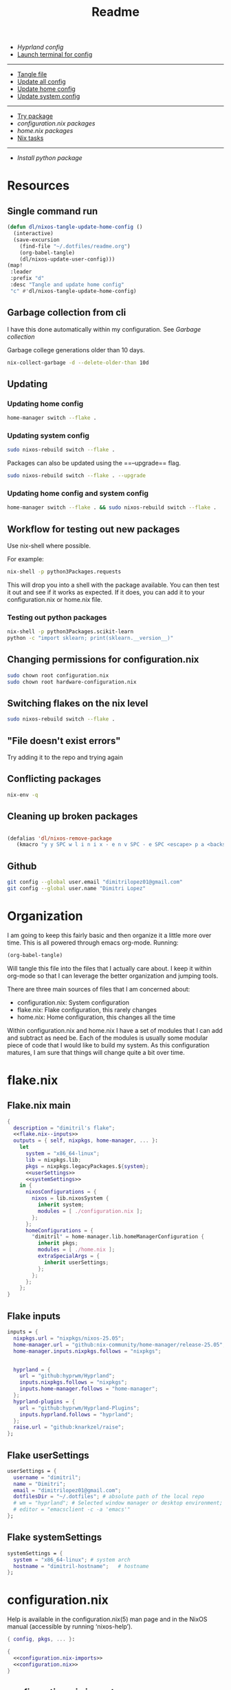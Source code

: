 #+title: Readme

- [[*Hyprland config][Hyprland config]]
- [[elisp:(vterm-nixos-config)][Launch terminal for config]]
-----
- [[elisp:(org-babel-tangle)][Tangle file]]
- [[elisp:(dl/nixos-update-all-config)][Update all config]]
- [[elisp:(dl/nixos-update-user-config)][Update home config]]
- [[elisp:(dl/nixos-update-system-config)][Update system config]]
-------
- [[elisp:(dl/nixos-try-package)][Try package]]
- [[*System Packages][configuration.nix packages]]
- [[*home.nix packages inbox][home.nix packages]]
- [[id:93410304-5af5-429b-ab09-18892f0950bc][Nix tasks]]
-----
- [[*Try out python package][Install python package]]
* Resources
** Single command run
#+begin_src emacs-lisp
(defun dl/nixos-tangle-update-home-config ()
  (interactive)
  (save-excursion
    (find-file "~/.dotfiles/readme.org")
    (org-babel-tangle)
    (dl/nixos-update-user-config)))
(map!
 :leader
 :prefix "d"
 :desc "Tangle and update home config"
 "c" #'dl/nixos-tangle-update-home-config)

#+end_src

#+RESULTS:
: dl/nixos-tangle-update-home-config

** Garbage collection from cli
I have this done automatically within my configuration. See
[[Garbage collection]]

Garbage college generations older than 10 days.
#+begin_src bash
nix-collect-garbage -d --delete-older-than 10d
#+end_src

#+RESULTS:
| 1984 store paths deleted | 1772.57 MiB freed |
** Updating
*** Updating home config
#+begin_src bash
home-manager switch --flake .
#+end_src
*** Updating system config
#+begin_src bash
sudo nixos-rebuild switch --flake .
#+end_src
Packages can also be updated using the ==--upgrade== flag.

#+begin_src bash
sudo nixos-rebuild switch --flake . --upgrade
#+end_src

*** Updating home config and system config
#+begin_src bash
home-manager switch --flake . && sudo nixos-rebuild switch --flake .
#+end_src
** Workflow for testing out new packages
Use nix-shell where possible.

For example:
#+begin_src bash
nix-shell -p python3Packages.requests
#+end_src

This will drop you into a shell with the package available. You can then test it out and see if it works as expected. If it does, you can add it to your configuration.nix or home.nix file.
*** Testing out python packages
#+begin_src bash
nix-shell -p python3Packages.scikit-learn
python -c "import sklearn; print(sklearn.__version__)"
#+end_src

#+RESULTS:

** Changing permissions for configuration.nix
#+begin_src bash
sudo chown root configuration.nix
sudo chown root hardware-configuration.nix
#+end_src
** Switching flakes on the nix level
#+begin_src bash
sudo nixos-rebuild switch --flake .
#+end_src
** "File doesn't exist errors"
Try adding it to the repo and trying again
** Conflicting packages
#+begin_src bash
nix-env -q
#+end_src
** Cleaning up broken packages
#+begin_src emacs-lisp

(defalias 'dl/nixos-remove-package
   (kmacro "y y SPC w l i n i x - e n v SPC - e SPC <escape> p a <backspace> ; SPC h o m e - m a n a g e r SPC s w i t c h SPC - - f l a k e  SPC . <escape> <return>"))
#+end_src

#+RESULTS:
: dl/nixos-remove-package
** Github
#+begin_src bash
git config --global user.email "dimitrilopez01@gmail.com"
git config --global user.name "Dimitri Lopez"
#+end_src

#+RESULTS:


* Organization
I am going to keep this fairly basic and then organize it a little more over time. This is all powered through emacs org-mode. Running:
#+begin_src emacs-lisp
(org-babel-tangle)
#+end_src

Will tangle this file into the files that I actually care about. I keep it within org-mode so that I can leverage the better organization and jumping tools.

There are three main sources of files that I am concerned about:
- configuration.nix: System configuration
- flake.nix: Flake configuration, this rarely changes
- home.nix: Home configuration, this changes all the time

Within configuration.nix and home.nix I have a set of modules that I can add and subtract as need be. Each of the modules is usually some modular piece of code that I would like to build my system. As this configuration matures, I am sure that things will change quite a bit over time.

* flake.nix
:PROPERTIES:
:header-args:nix: :noweb-ref flake.nix
:END:
** Flake.nix main
#+begin_src nix :tangle flake.nix :noweb-ref flake.nix-setup :noweb yes
{
  description = "dimitril's flake";
  <<flake.nix--inputs>>
  outputs = { self, nixpkgs, home-manager, ... }:
    let
      system = "x86_64-linux";
      lib = nixpkgs.lib;
      pkgs = nixpkgs.legacyPackages.${system};
      <<userSettings>>
      <<systemSettings>>
    in {
      nixosConfigurations = {
        nixos = lib.nixosSystem {
          inherit system;
          modules = [ ./configuration.nix ];
        };
      };
      homeConfigurations = {
        "dimitril" = home-manager.lib.homeManagerConfiguration {
          inherit pkgs;
          modules = [ ./home.nix ];
          extraSpecialArgs = {
            inherit userSettings;
          };
        };
      };
    };
}
#+end_src

** Flake inputs
#+begin_src nix :noweb-ref flake.nix--inputs
inputs = {
  nixpkgs.url = "nixpkgs/nixos-25.05";
  home-manager.url = "github:nix-community/home-manager/release-25.05";
  home-manager.inputs.nixpkgs.follows = "nixpkgs";


  hyprland = {
    url = "github:hyprwm/Hyprland";
    inputs.nixpkgs.follows = "nixpkgs";
    inputs.home-manager.follows = "home-manager";
  };
  hyprland-plugins = {
    url = "github:hyprwm/Hyprland-Plugins";
    inputs.hyprland.follows = "hyprland";
  };
  raise.url = "github:knarkzel/raise";
};
#+end_src
** Flake userSettings
#+begin_src nix :noweb-ref userSettings
userSettings = {
  username = "dimitril";
  name = "Dimitri";
  email = "dimitrilopez01@gmail.com";
  dotfilesDir = "~/.dotfiles"; # absolute path of the local repo
  # wm = "hyprland"; # Selected window manager or desktop environment; must select one in both ./user/wm/ and ./system/wm/
  # editor = "emacsclient -c -a 'emacs'"
};
#+end_src
** Flake systemSettings
#+begin_src nix :noweb-ref systemSettings
systemSettings = {
  system = "x86_64-linux"; # system arch
  hostname = "dimitril-hostname";   # hostname
};
#+end_src
* configuration.nix
:PROPERTIES:
:header-args:nix: :noweb-ref configuration.nix
:END:
Help is available in the configuration.nix(5) man page and in the NixOS manual (accessible by running ‘nixos-help’).

#+begin_src nix :noweb yes :tangle configuration.nix :noweb-ref configuration.nix-setup
{ config, pkgs, ... }:

{
  <<configuration.nix-imports>>
  <<configuration.nix>>
}
#+end_src

** configuration.nix imports
See [[*configuration.nix modules][configuration.nix modules]]
** Bootloader
#+begin_src nix
# Bootloader.
boot.loader.systemd-boot.enable = true;
boot.loader.efi.canTouchEfiVariables = true;

networking.hostName = "nixos"; # Define your hostname.
networking.networkmanager.enable = true; # Enable networking
# networking.wireless.enable = true;  # Enables wireless support via wpa_supplicant.

# Configure network proxy if necessary
# networking.proxy.default = "http://user:password@proxy:port/";
# networking.proxy.noProxy = "127.0.0.1,localhost,internal.domain";
#+end_src
** Sound
#+begin_src nix
# Enable sound with pipewire.
services.pulseaudio.enable = false;
# TODO moved to ./system/pipewire.nix
# security.rtkit.enable = true;
# services.pipewire = {
#   enable = true;
#   alsa.enable = true;
#   alsa.support32Bit = true;
#   pulse.enable = true;
#   # If you want to use JACK applications, uncomment this
#   #jack.enable = true;

#   # use the example session manager (no others are packaged yet so this is enabled by default,
#   # no need to redefine it in your config for now)
#   #media-session.enable = true;
# };
#+end_src
** Fonts
#+begin_src nix
# fonts.packages = with pkgs; [
#   nerd-fonts.fira-code
#   nerd-fonts.droid-sans-mono
#   nerd-fonts.jetbrains-mono
# ];
#+end_src
** Time Zone
#+begin_src nix
# Set your time zone.
time.timeZone = "America/New_York";

#+end_src
** File Encoding
#+begin_src nix
# Select internationalisation properties.
i18n.defaultLocale = "en_US.UTF-8";

i18n.extraLocaleSettings = {
  LC_ADDRESS = "en_US.UTF-8";
  LC_IDENTIFICATION = "en_US.UTF-8";
  LC_MEASUREMENT = "en_US.UTF-8";
  LC_MONETARY = "en_US.UTF-8";
  LC_NAME = "en_US.UTF-8";
  LC_NUMERIC = "en_US.UTF-8";
  LC_PAPER = "en_US.UTF-8";
  LC_TELEPHONE = "en_US.UTF-8";
  LC_TIME = "en_US.UTF-8";
};

#+end_src
** DISABLED X11 windowing system
#+begin_src nix
# Enable the X11 windowing system.
# services.xserver = {
#   enable = true;
#   desktopManager = {
#     xfce = {
#       enable = true;
#     };
#   };
# };
# services.displayManager.defaultSession = "xfce";

# # Enable the XFCE Desktop Environment.
# services.xserver.displayManager.lightdm.enable = true;
# services.xserver.desktopManager.xfce.enable = true;

#+end_src
** X11 Keymap
#+begin_src nix
# Configure keymap in X11
services.xserver.xkb = {
  layout = "us";
  variant = "";
};

#+end_src
** CUPS printing
#+begin_src nix
# Enable CUPS to print documents.
services.printing.enable = true;
#+end_src
** User Account
#+begin_src nix
# Define a user account. Don't forget to set a password with ‘passwd’.
users.users.dimitril = {
  isNormalUser = true;
  description = "Dimitri Lopez";
  extraGroups = [ "networkmanager" "wheel" ];
  packages = with pkgs; [
  #  thunderbird
  ];
};
#+end_src

** System Packages
#+begin_src nix
# Install firefox.
programs.firefox.enable = true;

# Allow unfree packages
nixpkgs.config.allowUnfree = true;

# List packages installed in system profile. To search, run:
# $ nix search wget
environment.systemPackages = with pkgs; [

];
#+end_src
** Automatic updating
#+begin_src nix
system.autoUpgrade.enable = true;
system.autoUpgrade.dates = "weekly";
#+end_src

** Garbage collection
#+begin_src nix
nix.gc.automatic = true;
nix.gc.dates = "weekly";
nix.gc.options = "--delete-older-than 14d";
nix.settings.auto-optimise-store = true;
#+end_src
** Additional config
#+begin_src nix
# Enable touchpad support (enabled default in most desktopManager).
# services.xserver.libinput.enable = true;

# Some programs need SUID wrappers, can be configured further or are
# started in user sessions.
# programs.mtr.enable = true;
# programs.gnupg.agent = {
#   enable = true;
#   enableSSHSupport = true;
# };

# List services that you want to enable:

# Enable the OpenSSH daemon.
# services.openssh.enable = true;

# Open ports in the firewall.
# networking.firewall.allowedTCPPorts = [ ... ];
# networking.firewall.allowedUDPPorts = [ ... ];
# Or disable the firewall altogether.
# networking.firewall.enable = false;

# This value determines the NixOS release from which the default
# settings for stateful data, like file locations and database versions
# on your system were taken. It‘s perfectly fine and recommended to leave
# this value at the release version of the first install of this system.
# Before changing this value read the documentation for this option
# (e.g. man configuration.nix or on https://nixos.org/nixos/options.html).
system.stateVersion = "25.05"; # Did you read the comment?
nix.settings.experimental-features = [ "nix-command" "flakes" ];
#+end_src
* home.nix
:PROPERTIES:
:header-args:nix: :noweb-ref home.nix
:END:
** Setup
#+begin_src nix :noweb yes :tangle home.nix :noweb-ref home.nix-setup
{ config, pkgs, ... }:

{
<<home.nix.imports>>
<<home.nix>>
}
#+end_src
** home.nix Imports
See [[*home.nix modules][home.nix modules]].
** Default settings
#+begin_src nix
  # Home Manager needs a bit of information about you and the paths it should
  # manage.
  home.username = "dimitril";
  home.homeDirectory = "/home/dimitril";
  # sessionPath = ["/home/dimitril/.config/emacs"];

  # This value determines the Home Manager release that your configuration is
  # compatible with. This helps avoid breakage when a new Home Manager release
  # introduces backwards incompatible changes.
  #
  # You should not change this value, even if you update Home Manager. If you do
  # want to update the value, then make sure to first check the Home Manager
  # release notes.
  home.stateVersion = "25.05"; # Please read the comment before changing.
#+end_src
** home.nix packages inbox
#+begin_src nix
  # The home.packages option allows you to install Nix packages into your
  # environment.
  home.packages = [
    # # Adds the 'hello' command to your environment. It prints a friendly
    # # "Hello, world!" when run.
    # pkgs.hello

    # # It is sometimes useful to fine-tune packages, for example, by applying
    # # overrides. You can do that directly here, just don't forget the
    # # parentheses. Maybe you want to install Nerd Fonts with a limited number of
    # # fonts?
    # (pkgs.nerdfonts.override { fonts = [ "FantasqueSansMono" ]; })

    # # You can also create simple shell scripts directly inside your
    # # configuration. For example, this adds a command 'my-hello' to your
    # # environment:
    # (pkgs.writeShellScriptBin "my-hello" ''
    #   echo "Hello, ${config.home.username}!"
    # '')
  ];
#+end_src
** home.nix dotfiles
#+begin_src nix
  # Home Manager is pretty good at managing dotfiles. The primary way to manage
  # plain files is through 'home.file'.
  home.file = {
    # # Building this configuration will create a copy of 'dotfiles/screenrc' in
    # # the Nix store. Activating the configuration will then make '~/.screenrc' a
    # # symlink to the Nix store copy.
    # ".screenrc".source = dotfiles/screenrc;

    # # You can also set the file content immediately.
    # ".gradle/gradle.properties".text = ''
    #   org.gradle.console=verbose
    #   org.gradle.daemon.idletimeout=3600000
    # '';
  };
#+end_src
** Environment variables

#+begin_src nix
  # Home Manager can also manage your environment variables through
  # 'home.sessionVariables'. These will be explicitly sourced when using a
  # shell provided by Home Manager. If you don't want to manage your shell
  # through Home Manager then you have to manually source 'hm-session-vars.sh'
  # located at either
  #
  #  ~/.nix-profile/etc/profile.d/hm-session-vars.sh
  #
  # or
  #
  #  ~/.local/state/nix/profiles/profile/etc/profile.d/hm-session-vars.sh
  #
  # or
  #
  #  /etc/profiles/per-user/dimitril/etc/profile.d/hm-session-vars.sh
  #
  home.sessionVariables = {
    # EDITOR = "emacs";
  };
#+end_src

** home-manager configuration
#+begin_src nix
  # Let Home Manager install and manage itself.
  programs.home-manager.enable = true;
#+end_src
* Modules
** configuration.nix modules
[[*configuration.nix imports][configuration.nix imports]]
#+begin_src nix :noweb-ref configuration.nix-imports
imports =
  [ # Include the results of the hardware scan.
    ./hardware-configuration.nix
    # ./modules/xfce/xfce.nix
    ./system/hyprland.nix
    ./modules/steam.nix
    ./system/bluetooth.nix
  ];
#+end_src
** home.nix modules
#+begin_src nix :noweb-ref home.nix.imports
  imports = [
    # ./modules/xfce/xfce-home.nix
    ./modules/wm/hyprland-minimal.nix
    # ./modules/hyprland/hyprland-home.nix
    ./modules/python.nix
    ./modules/sh.nix
    ./modules/scripting.nix
    ./modules/emacs.nix
    ./modules/brave.nix
  ];
#+end_src
** brave.nix

#+begin_src nix :tangle ./modules/brave.nix
{ config, lib, pkgs, ... }:
# https://stackoverflow.com/questions/8946325/chrome-extension-id-how-to-find-it
{

  programs.chromium = {
    enable = true;
    package = pkgs.brave;

    # https://www.reddit.com/r/NixOS/comments/1bqilmi/how_to_configure_brave_browser_package_to_install/
    # Look at the url for the id either on the chrome web store or within the brave extensions page
    extensions = [
      # https://chromewebstore.google.com/detail/bitwarden-password-manage/nngceckbapebfimnlniiiahkandclblb
      { id = "nngceckbapebfimnlniiiahkandclblb"; }
      # https://chromewebstore.google.com/detail/grammarly-ai-writing-and/kbfnbcaeplbcioakkpcpgfkobkghlhen
      { id = "kbfnbcaeplbcioakkpcpgfkobkghlhen"; }
      # https://chromewebstore.google.com/detail/vimium-c-all-by-keyboard/hfjbmagddngcpeloejdejnfgbamkjaeg
      { id = "hfjbmagddngcpeloejdejnfgbamkjaeg";}
      # https://chromewebstore.google.com/detail/youtube-ad-accelerator-ea/lmcggcabhocpfkbddekmconplfjmmgmn
      { id = "lmcggcabhocpfkbddekmconplfjmmgmn";}
      # https://chromewebstore.google.com/detail/wallabagger/gbmgphmejlcoihgedabhgjdkcahacjlj?hl=en
      {id = "gbmgphmejlcoihgedabhgjdkcahacjlj";}
    ];
    commandLineArgs = [
      "--disable-features=WebRtcAllowInputVolumeAdjustment"
    ];
  };
  xdg.mimeApps.defaultApplications = {
  "text/html" = "brave-browser.desktop";
  "x-scheme-handler/http" = "brave-browser.desktop";
  "x-scheme-handler/https" = "brave-browser.desktop";
  "x-scheme-handler/about" = "brave-browser.desktop";
  "x-scheme-handler/unknown" = "brave-browser.desktop";
  };

  home.sessionVariables = {
    DEFAULT_BROWSER = "${pkgs.brave}/bin/brave";
  };
}
#+end_src
** emacs.nix

#+begin_src nix :tangle ./modules/emacs.nix
{ config, lib, pkgs, ... }:

{

  home.packages = with pkgs; [
    emacs    # Emacs 27.2
    ripgrep
    # optional dependencies
    coreutils # basic GNU utilities
    fd
    clang

    cmake
    gnumake
    libtool

    graphviz

    texliveFull
    xorg.xwininfo # needed for emacs everywhere

    stdenv.cc.cc.lib
    nodejs # needed for github copilot
  ];
}

#+end_src
** git.nix
#+begin_src nix :tangle ./modules/git.nix
{ config, pkgs, userSettings, ... }:

{
  home.packages = [
    pkgs.git
    pkgs.git-credential-manager
                  ];
  programs.git.enable = true;
  programs.git.userName = userSettings.name;
  programs.git.userEmail = userSettings.email;
  # programs.git.extraConfig = {
  #   init.defaultBranch = "main";
  #   safe.directory = [ ("/home/" + userSettings.username + "/.dotfiles")
  #                      ("/home/" + userSettings.username + "/.dotfiles/.git") ];
  # };
}
#+end_src
** python.nix
#+begin_src nix :tangle ./modules/python.nix
{ config, lib, pkgs, ... }:

{
  home.packages = with pkgs; [
    (python312.withPackages (python3Packages: with python3Packages; [
      jupyter

      numpy
      sympy
      pandas
      scipy
      matplotlib
      seaborn
      plotly
      networkx
      requests
      markdownify
      discordpy
    ]))
  ];
}
#+end_src
*** Try out python package
#+begin_src emacs-lisp
(dl/nixos-send-string-to-nixos-vterm "nix-shell -p python312Packages.scikit-learn")
(sleep-for 2)
(dl/nixos-send-string-to-nixos-vterm "python -c 'import sklearn;'")
#+end_src

#+RESULTS:

** scripting.nix
#+begin_src nix :tangle ./modules/scripting.nix
{ config, lib, pkgs, ... }:

{

  home.packages = with pkgs; [
    jumpapp
    libnotify # forr sending notifcations
    wmctrl #for window management
  ];
}
#+end_src
** sh.nix
#+begin_src nix :tangle ./modules/sh.nix
{ config, lib, pkgs, userSettings, ... }:
let
  myAliases = {
    ll = "ls -la";
    ec = "emacsclient";
    myname = "echo " + userSettings.username;
  };
in
{
  programs.zsh = {
    enable = true;
    autosuggestion.enable = true;
    syntaxHighlighting.enable = true;
    enableCompletion = true;
    shellAliases = myAliases;
    initContent = ''
    PROMPT=" - %U%F{magenta}%n%f%u@%U%F{blue}%m%f%u:%F{yellow}%~%f
     %F{green}→%f "
    RPROMPT="%F{red}|%f%F{yellow}|%f%F{green}|%f%F{cyan}|%f%F{blue}|%f%F{magenta}|%f%F{white}|%f"
    [ $TERM = "dumb" ] && unsetopt zle && PS1='$ '
    bindkey '^P' history-beginning-search-backward
    bindkey '^N' history-beginning-search-forward
    '';
  };

  programs.bash = {
    enable = true;
    enableCompletion = true;
    shellAliases = myAliases;
  };

  home.packages = with pkgs; [
    # disfetch lolcat cowsay onefetch
    # gnugrep gnused
    # bat eza bottom fd bc
    # direnv nix-direnv
  ];

  programs.direnv.enable = true;
  programs.direnv.enableZshIntegration = true;
  programs.direnv.nix-direnv.enable = true;
}
#+end_src
** steam.nix
#+begin_src nix :tangle ./modules/steam.nix
{ config, lib, pkgs, ... }:

{
  # https://nixos.wiki/wiki/Steam
  programs.steam = {
    enable = true;
    remotePlay.openFirewall = true; # Open ports in the firewall for Steam Remote Play
    dedicatedServer.openFirewall = true; # Open ports in the firewall for Source Dedicated Server
    localNetworkGameTransfers.openFirewall = true; # Open ports in the firewall for Steam Local Network Game Transfers
  };
}
#+end_src
** xfce.nix
#+begin_src nix :tangle ./modules/xfce/xfce.nix
{ config, lib, pkgs, ... }:

# https://gist.github.com/nat-418/1101881371c9a7b419ba5f944a7118b0
{
  environment = {
    systemPackages = with pkgs; [
      redshift
      geoclue2
      dropbox
      blueman
      vim
      firefox
      font-manager
      # file-roller # broken
      gnome-disk-utility
      libreoffice
      orca
      pavucontrol # pulseaudio
      wmctrl
      xclip
      xcolor
      xcolor
      xdo
      xdotool
      xfce.catfish
      xfce.gigolo
      xfce.orage
      xfce.xfburn
      xfce.xfce4-appfinder
      xfce.xfce4-clipman-plugin
      xfce.xfce4-cpugraph-plugin
      xfce.xfce4-dict
      xfce.xfce4-fsguard-plugin
      xfce.xfce4-genmon-plugin
      xfce.xfce4-netload-plugin
      xfce.xfce4-panel
      xfce.xfce4-pulseaudio-plugin
      xfce.xfce4-systemload-plugin
      xfce.xfce4-weather-plugin
      xfce.xfce4-whiskermenu-plugin
      xfce.xfce4-xkb-plugin
      xfce.xfdashboard
      xorg.xev
      xorg.xkill
      xsel
      xwinmosaic
    ];
  };
  hardware = {
    bluetooth.enable = true;
  };

  programs = {
    dconf.enable = true;
    gnupg.agent = {
      enable = true;
      enableSSHSupport = true;
    };
    thunar = {
      enable = true;
      plugins = with pkgs.xfce; [
        thunar-archive-plugin
        thunar-media-tags-plugin
        thunar-volman
      ];
    };
  };

  # security.pam.services.gdm.enableGnomeKeyring = true;

  services = {
    blueman.enable = true;
    # gnome.gnome-keyring.enable = true;
    pipewire = { # multimedia framework
      enable = true;
      alsa = {
        enable = true;
        support32Bit = true;
      };
      pulse.enable = true;
    };
    xserver = {
      enable = true;
      excludePackages = with pkgs; [
        xterm
      ];
      displayManager = {
        lightdm = {
          enable = true;
          greeters.slick = {
            enable = true;
            theme.name = "Zukitre-dark";
          };
        };
      };
      desktopManager.xfce.enable = true;
    };
  };
}
#+end_src
** xfce-home.nix
:PROPERTIES:
:header-args:nix: :noweb-ref xfce-home
:END:
#+begin_src nix :noweb yes :noweb-ref xfce-home.nix-setup :tangle ./modules/xfce/xfce-home.nix
{ config, pkgs, lib, ... }:

{
<<xfce-home>>
}
#+end_src

*** Copy theme to appropriate directory
#+begin_src nix
  home.file."/home/dimitril/.themes/Everforest-Dark-Soft" = {
    source = ./themes/everforest-xfce-now-window-borders;
    recursive = true;
  };
#+end_src

*** GTK Configuration
#+begin_src nix
  gtk = {
    enable = true;
      iconTheme = {
      name = "elementary-Xfce-dark";
      package = pkgs.elementary-xfce-icon-theme;
    };
    theme = {
      name = "Everforest-Dark-Soft";
    #   name = "zukitre-dark";
    #   package = pkgs.zuki-themes;
    };
    gtk3.extraConfig = {
      Settings = ''
        gtk-application-prefer-dark-theme=1
      '';
    };
    gtk4.extraConfig = {
      Settings = ''
        gtk-application-prefer-dark-theme=1
      '';
    };
  };
#+end_src

*** XFConf Configuration
- [[file:~/.config/xfce4/desktop][Location on disk]]
**** Setup
#+begin_src nix
  xfconf = {
    enable = true;
    settings = {
#+end_src
**** Keyboard settings
#+begin_src nix
      keyboards = {
        "Default/KeyRepeat" = true;
        "Default/KeyRepeat/Delay" = 185;
        "Default/KeyRepeat/Rate" = 75;
      };
#+end_src
**** Panel settings
#+begin_src nix
      xfce4-panel = {
        "panels/" = [1];
        "panels/darkmode" = true;
        "panels/panel-1/autohide-behavior" = 2;
        "panels/panel-1/plugin-ids" = [11 2 3 4 5 6 7 8 9 10];
        "panels/panel-1/position" = "p=2;x=3420;y=720";
        "panels/panel-1/size" = 40;
        "panels/panel-1/length" = 100.0;
#+end_src
**** Plugin settings
#+begin_src nix
        "plugins/plugin2" = "tasklist";
        "plugins/plugin2/grouping" = 1;
        "plugins/plugin3" = "separator";
        "plugins/plugin3/expand" = true;
        "plugins/plugin3/style" = 0;
        "plugins/plugin4" = "pager";
        "plugins/plugin5" = "separator";
        "plugins/plugin5/style" = 0;
        "plugins/plugin6" = "systray";
        "plugins/plugin6/square-icons" = true;
        "plugins/plugin7" = "separator";
        "plugins/plugin7/style" = 0;
        "plugins/plugin8" = "clock";
        "plugins/plugin8/mode" = 2;
        "plugins/plugin9" = "separator";
        "plugins/plugin9/style" = 0;
        "plugins/plugin10" = "actions";
        "plugins/plugin11" = "whiskermenu";
      };
#+end_src
**** Keyboard shortcuts
***** Setup
#+begin_src nix
      xfce4-keyboard-shortcuts = {
        "commands/custom/override" = true;

#+end_src
***** Run scripts
#+begin_src nix
        # Scripts
        "commands/custom/<Super>Print" = "/home/dimitril/bin/simulate-keystrokes";
        "commands/custom/<Primary><Alt>c" = "xdotool mousemove 1750 60 click 1";
        "commands/custom/<Super>q" = "pkill -USR1 '^redshift$'";

#+end_src
***** Run Emacs scripts
#+begin_src nix
        # Emacs Scripts
        "commands/custom/<Super>Insert" = "emacsclient --eval \"(emacs-everywhere)\"";
        "commands/custom/<Super>i" = "emacsclient --eval \"(emacs-everywhere)\"";
        "commands/custom/<Super>BackSpace" = "/home/dimitril/.config/emacs/bin/org-capture";
        "commands/custom/<Alt>Favorites" = "/home/dimitril/.config/emacs/bin/org-capture";

#+end_src
***** Launch apps
#+begin_src nix
        # Launching apps
        "commands/custom/<Super>space" = "xfce4-popup-whiskermenu";
        "commands/custom/<Alt>0" = "/home/dimitril/bin/restart-emacs-daemon";
        "commands/custom/<Alt>e" = "/home/dimitril/bin/jumpapp-emacs";
        "commands/custom/<Super>Tab" = "jumpapp -m thunar";
        "commands/custom/<Super>b" = "jumpapp -m blueman-manager";
        "commands/custom/<Super>c" = "jumpapp -m brave";
        "commands/custom/<Super>e" = "/home/dimitril/bin/jumpapp-emacs";
        "commands/custom/<Super>t" = "jumpapp xfce4-terminal";
        "commands/custom/<Primary><Alt>Delete" = "xfce4-session-logout";
        "commands/custom/<Primary><Shift>Escape" = "xfce4-taskmanager";
        "commands/custom/<Super>minus" = "xkill";

#+end_src
***** Screenshot
#+begin_src nix
        # Screenshot
        "commands/custom/<Alt>Print" = "xfce4-screenshooter -w";
        "commands/custom/Print" = "xfce4-screenshooter";
        "commands/custom/<Shift>Print" = "xfce4-screenshooter -r";

#+end_src
***** XFWM4 Keybindings / Window Manager Keybindings
****** Select window options
#+begin_src nix
        # xfwm4/custom
        "xfwm4/custom/override" = true;

        "xfwm4/custom/<Alt>Tab" = "cycle_windows_key";
        "xfwm4/custom/<Shift><Alt>ISO_Left_Tab" = "cycle_reverse_windows_key";

        "xfwm4/custom/<Shift><Super>space" = "popup_menu_key"; # window menu options
        "xfwm4/custom/<Super>Delete" = "close_window_key";

#+end_src
****** Move windows
#+begin_src nix
        # Move windows
        "xfwm4/custom/<Alt><Super>1" = "move_window_workspace_1_key";
        "xfwm4/custom/<Alt><Super>2" = "move_window_workspace_2_key";
        "xfwm4/custom/<Super>bracketright" = "move_window_to_monitor_right_key";
        "xfwm4/custom/<Super>bracketleft" = "move_window_to_monitor_left_key";

#+end_src
****** Resize windows
#+begin_src nix
        # Resize windows
        "xfwm4/custom/<Alt>w" = "maximize_window_key";
        "xfwm4/custom/<Alt>m" = "move_window_key";
        "xfwm4/custom/<Alt>r" = "resize_window_key";
        "xfwm4/custom/<Alt>v" = "maximize_vert_key";
        "xfwm4/custom/<Super>f" = "fullscreen_key";

#+end_src
****** Tile windows
#+begin_src nix
        # Tile windows
        "xfwm4/custom/<Super>h" = "tile_left_key";
        "xfwm4/custom/<Super>l" = "tile_right_key";
        # "xfwm4/custom/<Shift><Super>h" = "tile_up_left_key";
        # "xfwm4/custom/<Shift><Super>j" = "tile_down_left_key";
        # "xfwm4/custom/<Shift><Super>k" = "tile_down_right_key";
        # "xfwm4/custom/<Shift><Super>Left" = "move_window_left_key";
        "xfwm4/custom/<Shift><Super>Right" = "move_window_right_key";
        "xfwm4/custom/<Shift><Super>Up" = "move_window_up_key";
        "xfwm4/custom/<Shift><Super>Down" = "move_window_down_key";
#+end_src
***** Teardown
#+begin_src nix
      };
#+end_src
**** XFWM4 Theme
#+begin_src nix
      xfwm4 = {
        "general/theme" = "Everforest-Dark-Soft";
      };
#+end_src
**** Teardown
#+begin_src nix
    };
  };
#+end_src

*** GPG Configuration

#+begin_src nix
  programs.gpg.enable = true;
  services.gpg-agent.enable = true;
#+end_src

** TODO watchy.nix

- [ ] [[*configuration.nix modules][configuration.nix modules]]
- [ ] [[*home.nix modules][home.nix modules]]
- [ ] [[elisp:(org-babel-tangle)]]
- [ ] [[git add -A ./modules/watchy]]
#+begin_src nix :tangle ./modules/watchy.nix
{ config, lib, pkgs, ... }:

{
  home.packages = with pkgs; [
    esptool
  ];
}
#+end_src
* System modules
** bluetooth.nix
- [[*home.nix modules][home.nix modules]]
#+begin_src nix :tangle ./system/bluetooth.nix
{ config, lib, pkgs, ... }:

{
  # Enable bluetooth
  hardware.bluetooth.enable = true; # enables support for Bluetooth
  hardware.bluetooth.powerOnBoot = true; # powers up the default Bluetooth controller on boot

  environment.systemPackages = with pkgs; [
    bluez-tools
  ];
}
#+end_src

** wayland.nix
#+begin_src nix :tangle ./system/wayland.nix
{ config, pkgs, ... }:

{
  imports = [ ./pipewire.nix
              ./dbus.nix
              ./gnome-keyring.nix
              ./fonts.nix
            ];

  environment.systemPackages = with pkgs;
    [ wayland waydroid
      # (sddm-chili-theme.override {
      #   themeConfig = {
      #     background = config.stylix.image;
      #     ScreenWidth = 1920;
      #     ScreenHeight = 1080;
      #     blur = true;
      #     recursiveBlurLoops = 3;
      #     recursiveBlurRadius = 5;
      #   };})
    ];

  # Configure xwayland
  services.xserver = {
    enable = true;
    xkb = {
      layout = "us";
      variant = "";
      options = "caps:escape";
    };
  };
}
#+end_src
** pipewire.nix
#+begin_src nix :tangle ./system/pipewire.nix
{ ... }:

{
  # Pipewire
  security.rtkit.enable = true;
  services.pipewire = {
    enable = true;
    alsa.enable = true;
    alsa.support32Bit = true;
    pulse.enable = true;
    # jack.enable = true;
  };
}
#+end_src
** dbus.nix
#+begin_src nix :tangle ./system/dbus.nix
{ pkgs, ... }:

{
  services.dbus = {
    enable = true;
    packages = [ pkgs.dconf ];
  };

  programs.dconf = {
    enable = true;
  };
}
#+end_src
** fonts.nix
[[*Fonts][Fonts]]
#+begin_src nix :tangle ./system/fonts.nix
{ config, pkgs, ... }:
{
  fonts.packages = with pkgs; [
    nerd-fonts.fira-code
    nerd-fonts.droid-sans-mono
    nerd-fonts.jetbrains-mono
  ];
}
#+end_src
** gnome-keyring.nix
#+begin_src nix :tangle ./system/gnome-keyring.nix
{ ... }:

{
  services.gnome = {
    gnome-keyring.enable = true;
  };
}
#+end_src
* Home Hyprland
** hyprland.nix
We want this to be imported within configuration.nix modules:
- [[*configuration.nix modules][configuration.nix nodules]]
#+begin_src nix :tangle ./system/hyprland.nix
{ config, lib, pkgs, ... }:

{
  # Import wayland config
  imports = [ ./wayland.nix
              ./pipewire.nix
              ./dbus.nix
            ];

  # Security
  security = {
    pam.services.login.enableGnomeKeyring = true;
  };

  services.gnome.gnome-keyring.enable = true;
  services.xserver.displayManager.sddm.enable = true; #This line enables sddm
  services.xserver.enable = true; # Might need this for Xwayland


  programs.hyprland = {
      enable = true;
      xwayland.enable = true;
      withUWSM = true; # Enable UWSM (Universal Wayland Session Manager)
    };

  # services.xserver.excludePackages = [ pkgs.xterm ];

  # services.xserver = {
  #   enable = true;
  #   displayManager = {
  #     sddm = {
  #       enable = true;
  #       # theme = sddm-chili-theme.override {
  #       #   themeConfig = {
  #       #     background = config.stylix.image;
  #       #     ScreenWidth = 1920;
  #       #     ScreenHeight = 1080;
  #       #     blur = true;
  #       #     recursiveBlurLoops = 3;
  #       #     recursiveBlurRadius = 5;
  #       #   };
  #       # };
  #     };
  #   };
  #   desktopManager.hyprland.enable = true;
  #   windowManager.hyprland.enable = true;
  # };
}
#+end_src


** hyprland minimal
We want this to be enabled within the homemanager imports:
[[*home.nix modules][home.nix modules]]
#+begin_src nix :tangle ./modules/wm/hyprland-minimal.nix :noweb yes
{ pkgs, lib, ... }:

{
  imports = [
    ./alacritty.nix
    ./kitty.nix
  ];
  wayland.windowManager.hyprland = {
    enable = true;
  #   # package = pkgs-hyprland.hyprland-minimal;
  #   # plugins = [ ];
  #   # settings = { };
    extraConfig = ''
<<hyprlandExtraConfig>>
    '';
  #   xwayland.enable = true;
  #   # systemd.enable = true;
  };


  home.packages = with pkgs; [
    alacritty
    kitty
    waybar # bar, switch to eww later
    dunst # notifications
    libnotify
    swww # wallpaper manager
    rofi-wayland # application launcher
  ];
}

#+end_src
*** Hyprland config
:PROPERTIES:
:header-args:conf: :noweb-ref hyprlandExtraConfig
:END:
**** Information
#+begin_src conf
autogenerated = 0 # remove this line to remove the warning

# This is an example Hyprland config file.
# Refer to the wiki for more information.
# https://wiki.hyprland.org/Configuring/

# Please note not all available settings / options are set here.
# For a full list, see the wiki

# You can split this configuration into multiple files
# Create your files separately and then link them to this file like this:
# source = ~/.config/hypr/myColors.conf
#+end_src

**** Monitors
#+begin_src conf
# See https://wiki.hyprland.org/Configuring/Monitors/
monitor=,preferred,auto,auto
#+end_src
**** My Programs

#+begin_src conf
# See https://wiki.hyprland.org/Configuring/Keywords/

# Set programs that you use
$terminal = kitty
$fileManager = thunar
$menu = wofi --show drun
#+end_src
**** Autostart

#+begin_src conf
# Autostart necessary processes (like notifications daemons, status bars, etc.)
# Or execute your favorite apps at launch like this:

# exec-once = $terminal
# exec-once = nm-applet &
# exec-once = waybar & hyprpaper & firefox
#+end_src
**** Environment variables

#+begin_src conf
# See https://wiki.hyprland.org/Configuring/Environment-variables/

env = XCURSOR_SIZE,24
env = HYPRCURSOR_SIZE,24
#+end_src
**** Permissions

#+begin_src conf
# See https://wiki.hyprland.org/Configuring/Permissions/
# Please note permission changes here require a Hyprland restart and are not applied on-the-fly
# for security reasons

# ecosystem {
#   enforce_permissions = 1
# }

# permission = /usr/(bin|local/bin)/grim, screencopy, allow
# permission = /usr/(lib|libexec|lib64)/xdg-desktop-portal-hyprland, screencopy, allow
# permission = /usr/(bin|local/bin)/hyprpm, plugin, allow
#+end_src
**** Look and Feel

#+begin_src conf
# Refer to https://wiki.hyprland.org/Configuring/Variables/

# https://wiki.hyprland.org/Configuring/Variables/#general
general {
    gaps_in = 5
    gaps_out = 20

    border_size = 2

    # https://wiki.hyprland.org/Configuring/Variables/#variable-types for info about colors
    col.active_border = rgba(33ccffee) rgba(00ff99ee) 45deg
    col.inactive_border = rgba(595959aa)

    # Set to true enable resizing windows by clicking and dragging on borders and gaps
    resize_on_border = false

    # Please see https://wiki.hyprland.org/Configuring/Tearing/ before you turn this on
    allow_tearing = false

    layout = dwindle
}
#+end_src
***** Decoration

#+begin_src conf
# https://wiki.hyprland.org/Configuring/Variables/#decoration
decoration {
    rounding = 10
    rounding_power = 2

    # Change transparency of focused and unfocused windows
    active_opacity = 1.0
    inactive_opacity = 1.0

    shadow {
        enabled = true
        range = 4
        render_power = 3
        color = rgba(1a1a1aee)
    }

    # https://wiki.hyprland.org/Configuring/Variables/#blur
    blur {
        enabled = true
        size = 3
        passes = 1

        vibrancy = 0.1696
    }
}
#+end_src
***** Animation

#+begin_src conf
# https://wiki.hyprland.org/Configuring/Variables/#animations
animations {
    enabled = yes, please :)

    # Default animations, see https://wiki.hyprland.org/Configuring/Animations/ for more

    bezier = easeOutQuint,0.23,1,0.32,1
    bezier = easeInOutCubic,0.65,0.05,0.36,1
    bezier = linear,0,0,1,1
    bezier = almostLinear,0.5,0.5,0.75,1.0
    bezier = quick,0.15,0,0.1,1

    animation = global, 1, 10, default
    animation = border, 1, 5.39, easeOutQuint
    animation = windows, 1, 4.79, easeOutQuint
    animation = windowsIn, 1, 4.1, easeOutQuint, popin 87%
    animation = windowsOut, 1, 1.49, linear, popin 87%
    animation = fadeIn, 1, 1.73, almostLinear
    animation = fadeOut, 1, 1.46, almostLinear
    animation = fade, 1, 3.03, quick
    animation = layers, 1, 3.81, easeOutQuint
    animation = layersIn, 1, 4, easeOutQuint, fade
    animation = layersOut, 1, 1.5, linear, fade
    animation = fadeLayersIn, 1, 1.79, almostLinear
    animation = fadeLayersOut, 1, 1.39, almostLinear
    animation = workspaces, 1, 1.94, almostLinear, fade
    animation = workspacesIn, 1, 1.21, almostLinear, fade
    animation = workspacesOut, 1, 1.94, almostLinear, fade
}

# Ref https://wiki.hyprland.org/Configuring/Workspace-Rules/
# "Smart gaps" / "No gaps when only"
# uncomment all if you wish to use that.
# workspace = w[tv1], gapsout:0, gapsin:0
# workspace = f[1], gapsout:0, gapsin:0
# windowrule = bordersize 0, floating:0, onworkspace:w[tv1]
# windowrule = rounding 0, floating:0, onworkspace:w[tv1]
# windowrule = bordersize 0, floating:0, onworkspace:f[1]
# windowrule = rounding 0, floating:0, onworkspace:f[1]
#+end_src
**** Dwindle

#+begin_src conf
# See https://wiki.hyprland.org/Configuring/Dwindle-Layout/ for more
dwindle {
    pseudotile = true # Master switch for pseudotiling. Enabling is bound to mainMod + P in the keybinds section below
    preserve_split = true # You probably want this
}
#+end_src
**** Master layout

#+begin_src conf
# See https://wiki.hyprland.org/Configuring/Master-Layout/ for more
master {
    new_status = master
}
#+end_src
**** Variables / Misc

#+begin_src conf
# https://wiki.hyprland.org/Configuring/Variables/#misc
misc {
    force_default_wallpaper = -1 # Set to 0 or 1 to disable the anime mascot wallpapers
    disable_hyprland_logo = false # If true disables the random hyprland logo / anime girl background. :(
}
#+end_src
**** Input

#+begin_src conf
# https://wiki.hyprland.org/Configuring/Variables/#input
input {
    kb_layout = us
    kb_variant =
    kb_model =
    kb_options =
    kb_rules =

    follow_mouse = 0
    kb_options = ctrl:nocaps

    sensitivity = 0 # -1.0 - 1.0, 0 means no modification.

    touchpad {
        natural_scroll = false
    }
    repeat_delay = 185
    repeat_rate = 75
}
#+end_src
**** Gestures

#+begin_src conf
# https://wiki.hyprland.org/Configuring/Variables/#gestures
gestures {
    workspace_swipe = false
}
#+end_src
**** Per-device config

#+begin_src conf
# Example per-device config
# See https://wiki.hyprland.org/Configuring/Keywords/#per-device-input-configs for more
device {
    name = epic-mouse-v1
    sensitivity = -0.5
}
#+end_src
**** Keybindings
#+begin_src conf
# See https://wiki.hyprland.org/Configuring/Keywords/
$mainMod = SUPER # Sets "Super" key as main modifier
#+end_src
***** Launch Applications
#+begin_src conf
bind = ALT, W, fullscreen
# Example binds, see https://wiki.hyprland.org/Configuring/Binds/ for more
bind = $mainMod, Q, exec, $terminal
bind = ALT, E, exec, emacs
bind = $mainMod, E, exec, emacs
bind = $mainMod, C, exec, brave
bind = $mainMod, X, killactive,
bind = $mainMod, M, exit,
bind = $mainMod, E, exec, $fileManager
bind = $mainMod, V, togglefloating,
bind = $mainMod, R, exec, $menu
bind = $mainMod, P, pseudo, # dwindle
bind = $mainMod, J, togglesplit, # dwindle
#+end_src
***** Keybindings 1

#+begin_src conf
# Move focus with mainMod + arrow keys
bind = $mainMod, left, movefocus, l
bind = $mainMod, right, movefocus, r
bind = $mainMod, up, movefocus, u
bind = $mainMod, down, movefocus, d
#+end_src
***** Keybindings 2

#+begin_src conf
# Switch workspaces with mainMod + [0-9]
bind = $mainMod, 1, workspace, 1
bind = $mainMod, 2, workspace, 2
bind = $mainMod, 3, workspace, 3
bind = $mainMod, 4, workspace, 4
bind = $mainMod, 5, workspace, 5
bind = $mainMod, 6, workspace, 6
bind = $mainMod, 7, workspace, 7
bind = $mainMod, 8, workspace, 8
bind = $mainMod, 9, workspace, 9
bind = $mainMod, 0, workspace, 10
#+end_src
***** Keybindings 3

#+begin_src conf
# Move active window to a workspace with mainMod + SHIFT + [0-9]
bind = $mainMod SHIFT, 1, movetoworkspace, 1
bind = $mainMod SHIFT, 2, movetoworkspace, 2
bind = $mainMod SHIFT, 3, movetoworkspace, 3
bind = $mainMod SHIFT, 4, movetoworkspace, 4
bind = $mainMod SHIFT, 5, movetoworkspace, 5
bind = $mainMod SHIFT, 6, movetoworkspace, 6
bind = $mainMod SHIFT, 7, movetoworkspace, 7
bind = $mainMod SHIFT, 8, movetoworkspace, 8
bind = $mainMod SHIFT, 9, movetoworkspace, 9
bind = $mainMod SHIFT, 0, movetoworkspace, 10
#+end_src
***** Keybinidngs 4

#+begin_src conf
# Example special workspace (scratchpad)
bind = $mainMod, S, togglespecialworkspace, magic
bind = $mainMod SHIFT, S, movetoworkspace, special:magic

# Scroll through existing workspaces with mainMod + scroll
bind = $mainMod, mouse_down, workspace, e+1
bind = $mainMod, mouse_up, workspace, e-1

# Move/resize windows with mainMod + LMB/RMB and dragging
bindm = $mainMod, mouse:272, movewindow
bindm = $mainMod, mouse:273, resizewindow

# Laptop multimedia keys for volume and LCD brightness
bindel = ,XF86AudioRaiseVolume, exec, wpctl set-volume -l 1 @DEFAULT_AUDIO_SINK@ 5%+
bindel = ,XF86AudioLowerVolume, exec, wpctl set-volume @DEFAULT_AUDIO_SINK@ 5%-
bindel = ,XF86AudioMute, exec, wpctl set-mute @DEFAULT_AUDIO_SINK@ toggle
bindel = ,XF86AudioMicMute, exec, wpctl set-mute @DEFAULT_AUDIO_SOURCE@ toggle
bindel = ,XF86MonBrightnessUp, exec, brightnessctl -e4 -n2 set 5%+
bindel = ,XF86MonBrightnessDown, exec, brightnessctl -e4 -n2 set 5%-

# Requires playerctl
bindl = , XF86AudioNext, exec, playerctl next
bindl = , XF86AudioPause, exec, playerctl play-pause
bindl = , XF86AudioPlay, exec, playerctl play-pause
bindl = , XF86AudioPrev, exec, playerctl previous
#+end_src
**** Windows and workspaces

#+begin_src conf
# See https://wiki.hyprland.org/Configuring/Window-Rules/ for more
# See https://wiki.hyprland.org/Configuring/Workspace-Rules/ for workspace rules

# Example windowrule
# windowrule = float,class:^(kitty)$,title:^(kitty)$

# Ignore maximize requests from apps. You'll probably like this.
windowrule = suppressevent maximize, class:.*

# Fix some dragging issues with XWayland
windowrule = nofocus,class:^$,title:^$,xwayland:1,floating:1,fullscreen:0,pinned:0
#+end_src


** Alacritty
#+begin_src nix :tangle ./modules/wm/alacritty.nix
{ pkgs, lib, ... }:

{
  home.packages = with pkgs; [
    alacritty
  ];
  programs.alacritty.enable = true;
  programs.alacritty.settings = {
    window.opacity = lib.mkForce 0.85;
  };

}

#+end_src
** kitty
#+begin_src nix :tangle ./modules/wm/kitty.nix
{ pkgs, lib, ... }:

{
  home.packages = with pkgs; [
    kitty
  ];
  programs.kitty.enable = true;
  programs.kitty.settings = {
    background_opacity = lib.mkForce "0.85";
    modify_font = "cell_width 90%";
  };
}
#+end_src
